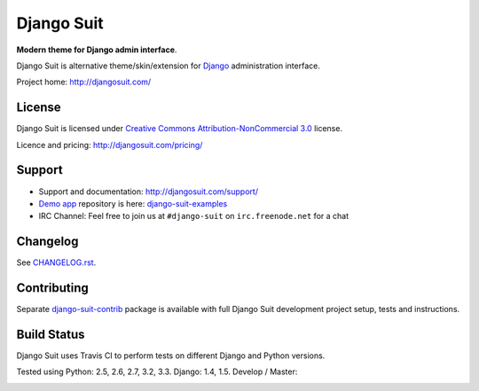===========
Django Suit
===========

**Modern theme for Django admin interface**.

Django Suit is alternative theme/skin/extension for `Django <http://www.djangoproject.com>`_ administration interface.

Project home: http://djangosuit.com/


License
=======

Django Suit is licensed under `Creative Commons Attribution-NonCommercial 3.0 <http://creativecommons.org/licenses/by-nc/3.0/>`_ license.

Licence and pricing: http://djangosuit.com/pricing/


Support
=======

* Support and documentation: http://djangosuit.com/support/
* `Demo app <http://djangosuit.com/admin/>`_ repository is here: `django-suit-examples <https://github.com/darklow/django-suit-examples>`_
* IRC Channel: Feel free to join us at ``#django-suit`` on ``irc.freenode.net`` for a chat


Changelog
=========

See `CHANGELOG.rst <https://github.com/darklow/django-suit/blob/master/CHANGELOG.rst>`_.


Contributing
============

Separate `django-suit-contrib <https://github.com/darklow/django-suit-contrib>`_ package is available with full Django Suit development project setup, tests and instructions.


Build Status
============

Django Suit uses Travis CI to perform tests on different Django and Python versions.

Tested using Python: 2.5, 2.6, 2.7, 3.2, 3.3. Django: 1.4, 1.5. Develop / Master:

.. |develop| image:: https://travis-ci.org/darklow/django-suit.png?branch=develop
   :alt: Build Status - develop branch
   :target: http://travis-ci.org/darklow/django-suit

.. |master| image:: https://travis-ci.org/darklow/django-suit.png?branch=master
   :alt: Build Status - master branch
   :target: http://travis-ci.org/darklow/django-suit

|develop| |master|
